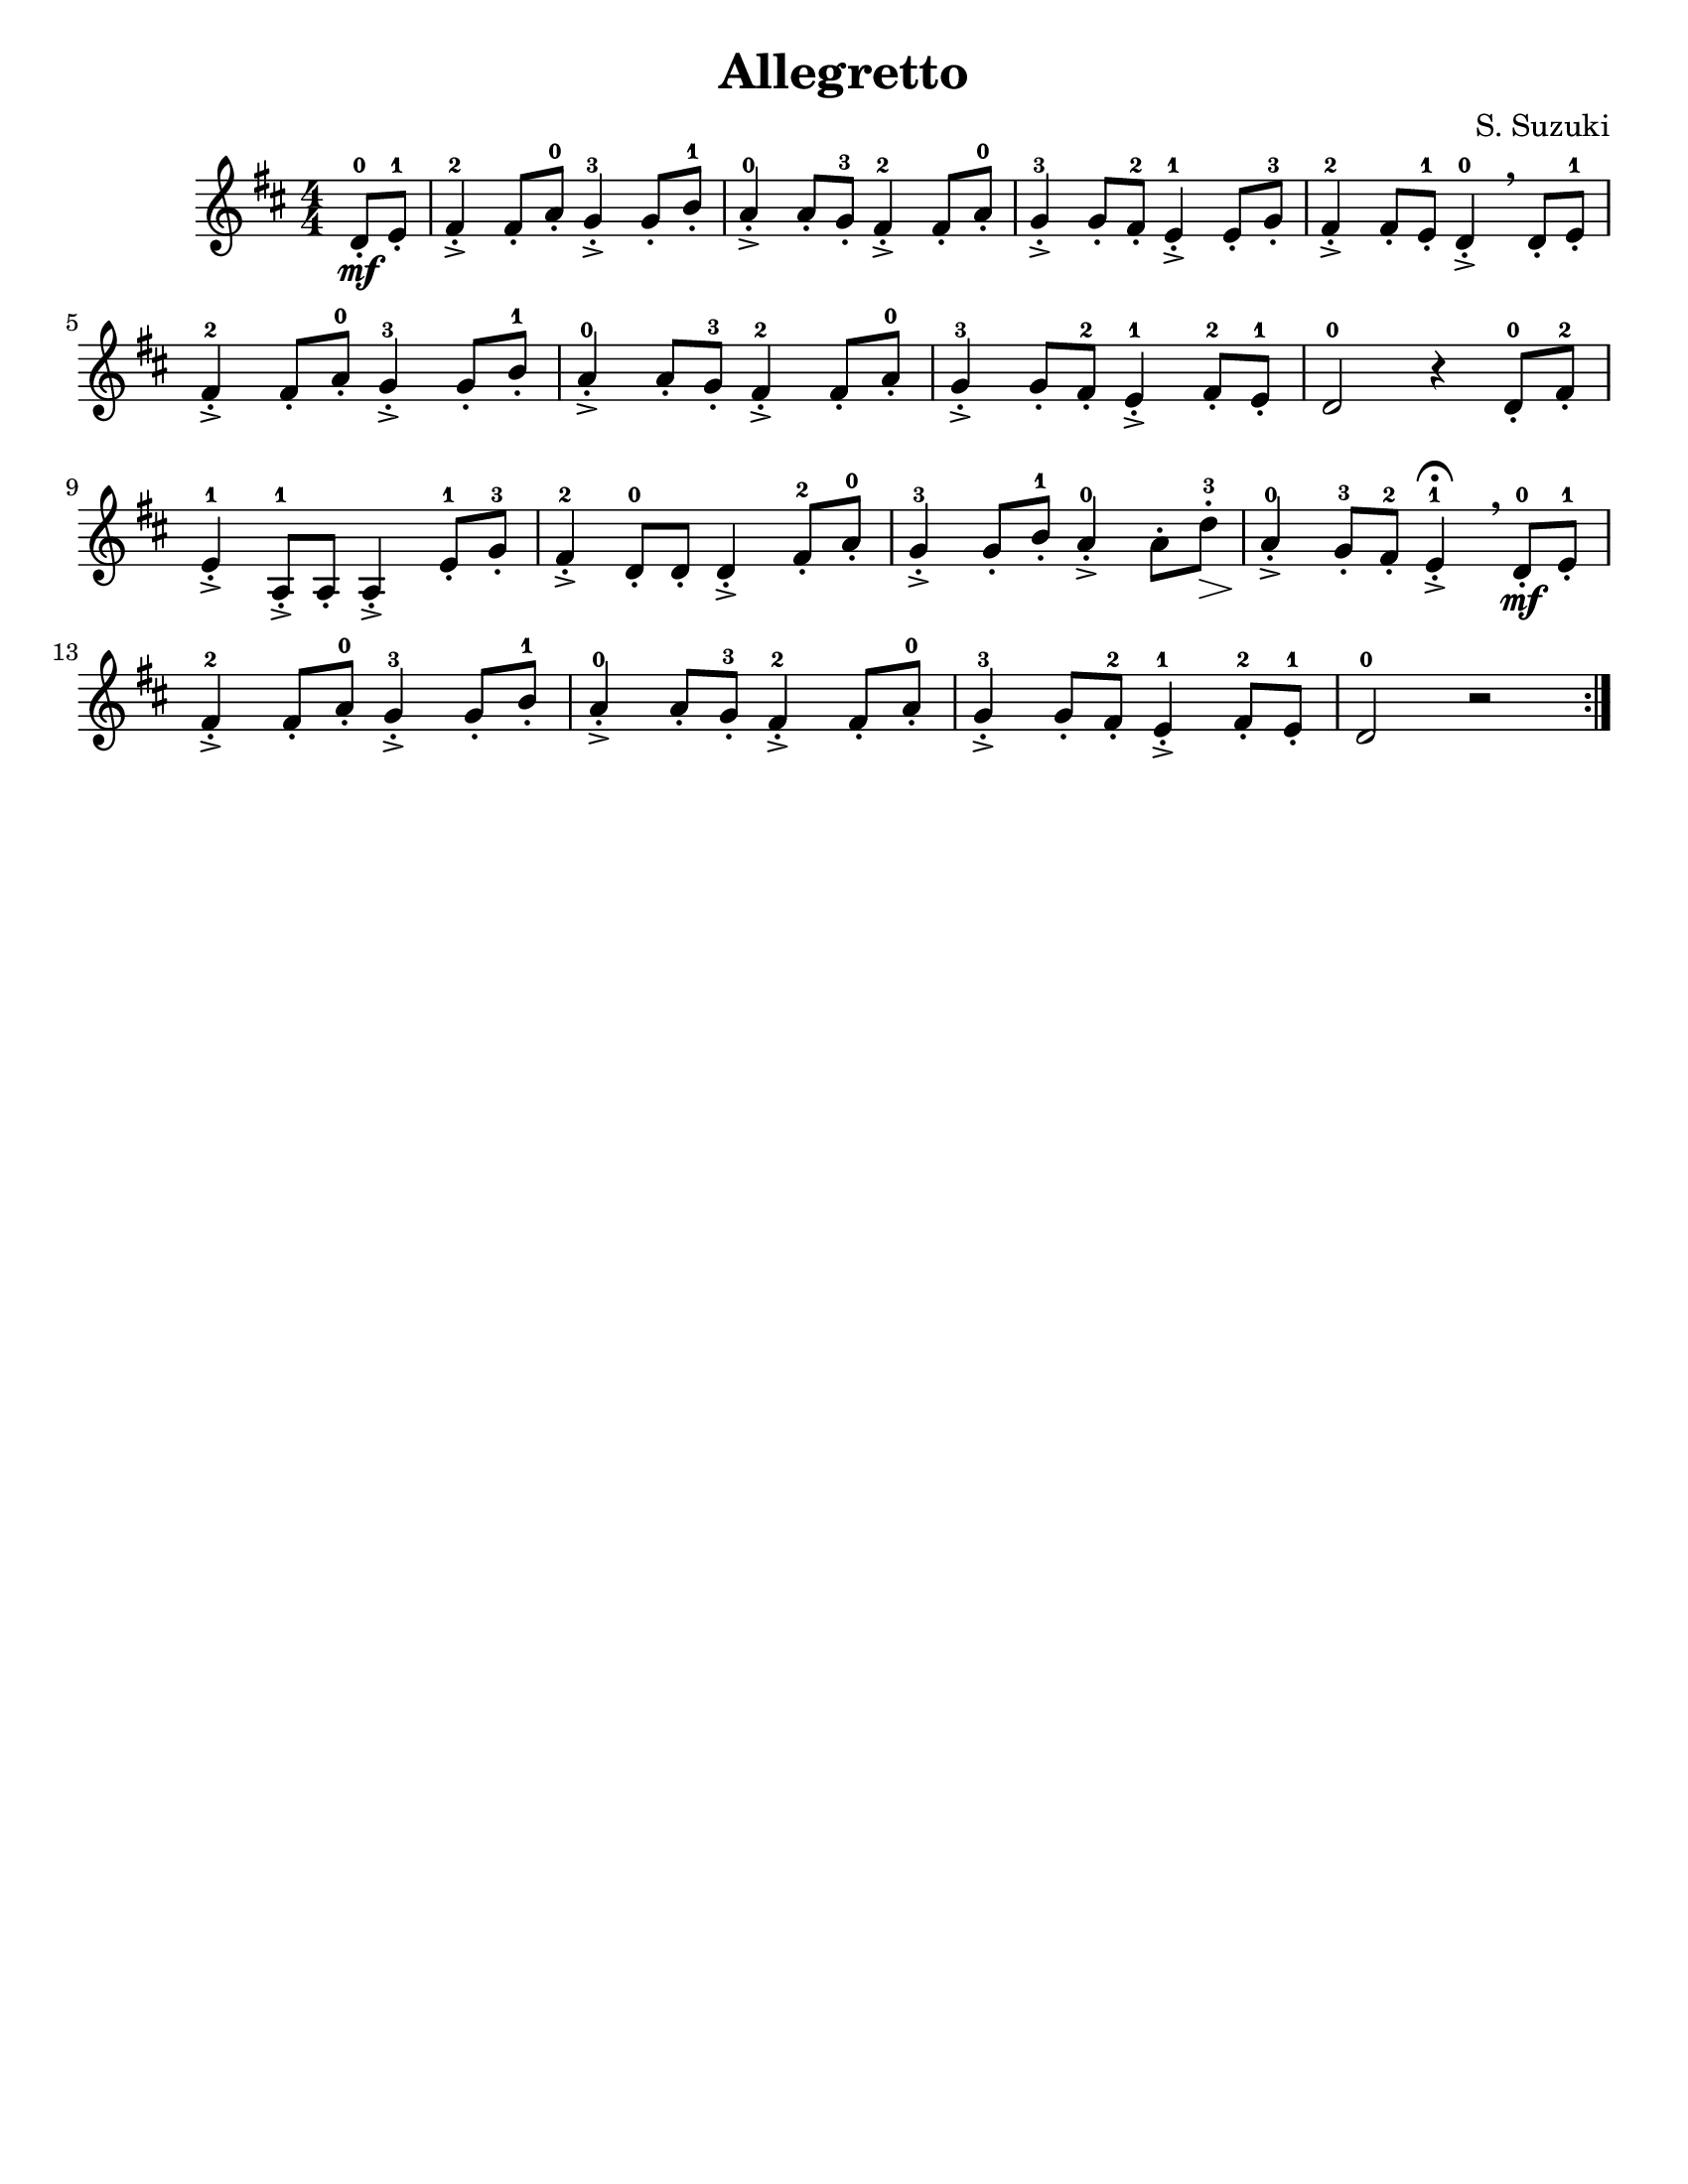 \version "2.16.2"
% automatically converted by musicxml2ly from Suzuki_Violin_Method_V.1_-_10._Allegretto.mxl

\language "english"
#(set-default-paper-size "letter")

\header {
  title="Allegretto"
  composer="S. Suzuki"
  encodingsoftware = "MuseScore 0.9.6.2"
  encodingdate = "2011-01-04"
  tagline = ""
}

\layout {
  \context {
    \Score
  }
}

PartPOneVoiceOne =  \relative d' {
  \repeat volta 2 {
    \clef "treble" \key d \major \numericTimeSignature\time 4/4
    \partial 4 d8 \mf-.-0 [ e8-.-1 ] | % 1
    fs4->-.-2 fs8-. [ a8-.-0 ] g4->-.-3 g8-. [ b8-.-1 ] | % 2
    a4->-.-0 a8-. [ g8-.-3 ] fs4->-.-2 fs8-. [ a8-.-0 ] | % 3
    g4->-.-3 g8-. [ fs8-.-2 ] e4->-.-1 e8-. [ g8-.-3 ] | % 4
    fs4->-.-2 fs8-. [ e8-.-1 ] d4->-.-0 \breathe d8-. [ e8-.-1 ] \break | % 5
    fs4->-.-2 fs8-. [ a8-.-0 ] g4->-.-3 g8-. [ b8-.-1 ] | % 6
    a4->-.-0 a8-. [ g8-.-3 ] fs4->-.-2 fs8-. [ a8-.-0 ] | % 7
    g4->-.-3 g8-. [ fs8-.-2 ] e4->-.-1 fs8-.-2 [ e8-.-1 ] | % 8
    d2-0 r4 d8-.-0 [ fs8-.-2 ] \break | % 9
    e4->-.-1 a,8-.->-1 [ a8-. ] a4->-. e'8-.-1 [ g8-.-3 ] | \barNumberCheck #10
    fs4->-.-2 d8-.-0 [ d8-. ] d4->-. fs8-.-2 [ a8-.-0 ] | % 11
    g4->-.-3 g8-. [ b8-.-1 ] a4->-.-0 a8-. [ d8 \>-.-3 ] | % 12
    a4 \!->-.-0 g8-.-3 [ fs8-.-2 ] e4^\fermata->-.-1 \breathe d8 \mf-.-0 [ e8-.-1 ] \break | % 13
    fs4->-.-2 fs8-. [ a8-.-0 ] g4->-.-3 g8-. [ b8-.-1 ] | % 14
    a4->-.-0 a8-. [ g8-.-3 ] fs4->-.-2 fs8-. [ a8-.-0 ] | % 15
    g4->-.-3 g8-. [ fs8-.-2 ] e4->-.-1 fs8-.-2 [ e8-.-1 ] | % 16
    d2-0 r2 }
}


                                % The score definition
\score {
  <<
    \new Staff <<
      \context Staff <<
        \context Voice = "PartPOneVoiceOne" { \PartPOneVoiceOne }
      >>
    >>

  >>
  \layout {}
                                % To create MIDI output, uncomment the following line:
                                %  \midi {}
}
